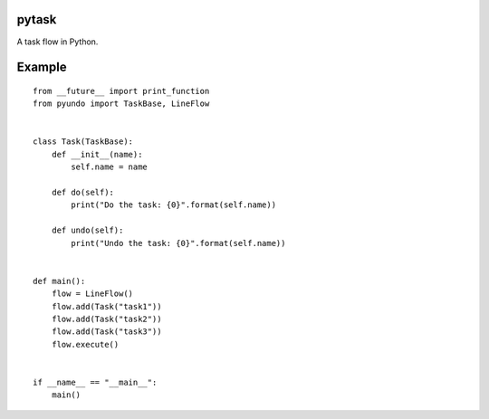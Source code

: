 pytask
======

A task flow in Python.

Example
=======

::

  from __future__ import print_function
  from pyundo import TaskBase, LineFlow


  class Task(TaskBase):
      def __init__(name):
          self.name = name

      def do(self):
          print("Do the task: {0}".format(self.name))

      def undo(self):
          print("Undo the task: {0}".format(self.name))


  def main():
      flow = LineFlow()
      flow.add(Task("task1"))
      flow.add(Task("task2"))
      flow.add(Task("task3"))
      flow.execute()


  if __name__ == "__main__":
      main()
